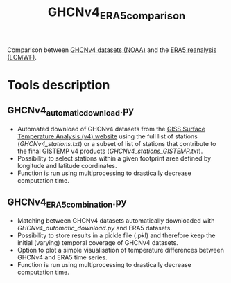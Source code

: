 #+TITLE: GHCNv4_ERA5_comparison

Comparison between  [[https://data.giss.nasa.gov/gistemp/station_data_v4_globe/][GHCNv4 datasets (NOAA)]] and the  [[https://www.ecmwf.int/en/forecasts/datasets/reanalysis-datasets/era5][ERA5 reanalysis (ECMWF)]]. 
* Table of Contents                               :toc_2:noexport:
- [[#tools-description][Tools description]]
  - [[#GHCNv4_automatic_downloadpy][GHCNv4_automatic_download.py]]
  - [[#GHCNv4_ERA5_combinationpy][GHCNv4_ERA5_combination.py]]
  
* Tools description
** GHCNv4_automatic_download.py
+ Automated download of GHCNv4 datasets from the [[https://data.giss.nasa.gov/gistemp/station_data_v4_globe/][GISS Surface Temperature Analysis (v4) website]] using 
  the full list of stations ([[GHCNv4_stations.txt]]) or a subset of list of stations that contribute to the final GISTEMP v4 products ([[GHCNv4_stations_GISTEMP.txt]]).
+ Possibility to select stations within a given footprint area defined by longitude and latitude coordinates. 
+ Function is run using multiprocessing to drastically decrease computation time.

** GHCNv4_ERA5_combination.py
+ Matching between GHCNv4 datasets automatically downloaded with [[GHCNv4_automatic_download.py]] and ERA5 datasets. 
+ Possibility to store results in a pickle file (.pkl) and therefore keep the initial (varying) temporal coverage of GHCNv4 datasets.
+ Option to plot a simple visualisation of temperature differences between GHCNv4 and ERA5 time series.
+ Function is run using multiprocessing to drastically decrease computation time.
